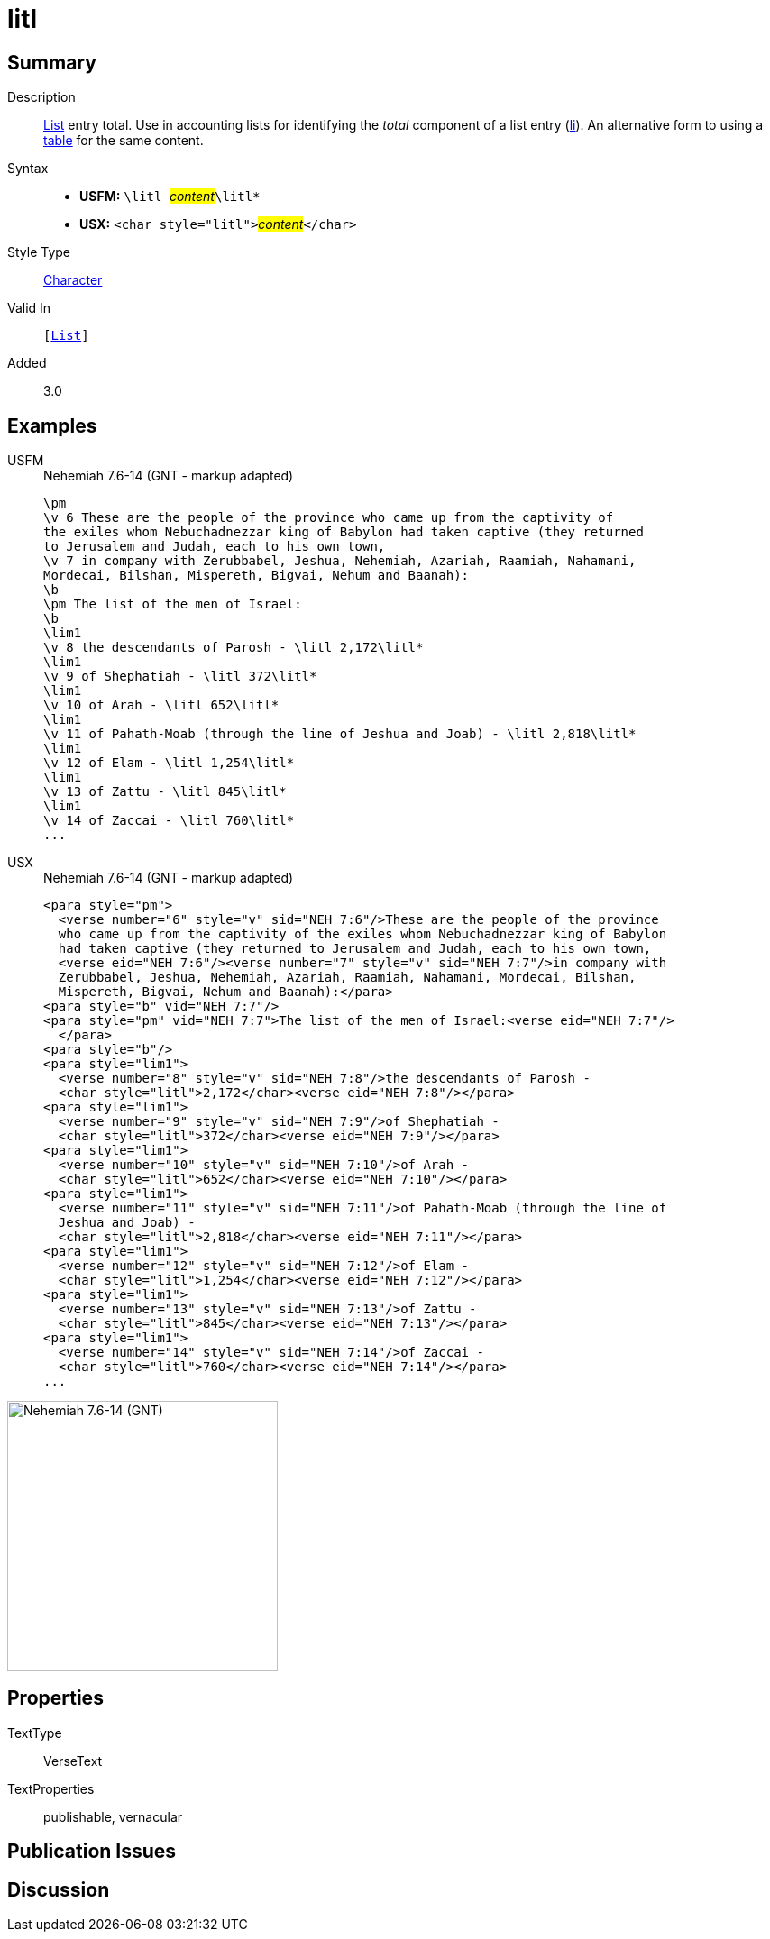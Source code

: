 = litl
:description: List entry total
:url-repo: https://github.com/usfm-bible/tcdocs/blob/main/markers/char/litl.adoc
:noindex:
ifndef::localdir[]
:source-highlighter: rouge
:localdir: ../
endif::[]
:imagesdir: {localdir}/images

// tag::public[]

== Summary

Description:: xref:para:lists/index.adoc[List] entry total. Use in accounting lists for identifying the _total_ component of a list entry (xref:para:lists/li.adoc[li]). An alternative form to using a xref:para:tables/index.adoc[table] for the same content.
Syntax::
* *USFM:* ``++\litl ++``#__content__#``++\litl*++``
* *USX:* ``++<char style="litl">++``#__content__#``++</char>++``
Style Type:: xref:char:index.adoc[Character]
Valid In:: `[xref:para:lists/index.adoc[List]]`
Added:: 3.0

== Examples

[tabs]
======
USFM::
+
.Nehemiah 7.6-14 (GNT - markup adapted)
[source#src-usfm-char-litl_1,usfm,highlight=11;13;15;17;19;21;23]
----
\pm
\v 6 These are the people of the province who came up from the captivity of 
the exiles whom Nebuchadnezzar king of Babylon had taken captive (they returned 
to Jerusalem and Judah, each to his own town,
\v 7 in company with Zerubbabel, Jeshua, Nehemiah, Azariah, Raamiah, Nahamani, 
Mordecai, Bilshan, Mispereth, Bigvai, Nehum and Baanah):
\b
\pm The list of the men of Israel:
\b
\lim1
\v 8 the descendants of Parosh - \litl 2,172\litl*
\lim1
\v 9 of Shephatiah - \litl 372\litl*
\lim1
\v 10 of Arah - \litl 652\litl*
\lim1
\v 11 of Pahath-Moab (through the line of Jeshua and Joab) - \litl 2,818\litl*
\lim1
\v 12 of Elam - \litl 1,254\litl*
\lim1
\v 13 of Zattu - \litl 845\litl*
\lim1
\v 14 of Zaccai - \litl 760\litl*
...
----
USX::
+
.Nehemiah 7.6-14 (GNT - markup adapted)
[source#src-usx-char-litl_1,xml,highlight=14;17;20;24;27;30;33]
----
<para style="pm">
  <verse number="6" style="v" sid="NEH 7:6"/>These are the people of the province
  who came up from the captivity of the exiles whom Nebuchadnezzar king of Babylon
  had taken captive (they returned to Jerusalem and Judah, each to his own town, 
  <verse eid="NEH 7:6"/><verse number="7" style="v" sid="NEH 7:7"/>in company with
  Zerubbabel, Jeshua, Nehemiah, Azariah, Raamiah, Nahamani, Mordecai, Bilshan,
  Mispereth, Bigvai, Nehum and Baanah):</para>
<para style="b" vid="NEH 7:7"/>
<para style="pm" vid="NEH 7:7">The list of the men of Israel:<verse eid="NEH 7:7"/>
  </para>
<para style="b"/>
<para style="lim1">
  <verse number="8" style="v" sid="NEH 7:8"/>the descendants of Parosh - 
  <char style="litl">2,172</char><verse eid="NEH 7:8"/></para>
<para style="lim1">
  <verse number="9" style="v" sid="NEH 7:9"/>of Shephatiah - 
  <char style="litl">372</char><verse eid="NEH 7:9"/></para>
<para style="lim1">
  <verse number="10" style="v" sid="NEH 7:10"/>of Arah - 
  <char style="litl">652</char><verse eid="NEH 7:10"/></para>
<para style="lim1">
  <verse number="11" style="v" sid="NEH 7:11"/>of Pahath-Moab (through the line of
  Jeshua and Joab) - 
  <char style="litl">2,818</char><verse eid="NEH 7:11"/></para>
<para style="lim1">
  <verse number="12" style="v" sid="NEH 7:12"/>of Elam - 
  <char style="litl">1,254</char><verse eid="NEH 7:12"/></para>
<para style="lim1">
  <verse number="13" style="v" sid="NEH 7:13"/>of Zattu - 
  <char style="litl">845</char><verse eid="NEH 7:13"/></para>
<para style="lim1">
  <verse number="14" style="v" sid="NEH 7:14"/>of Zaccai - 
  <char style="litl">760</char><verse eid="NEH 7:14"/></para>
...
----
======

image::char/litl_1.jpg[Nehemiah 7.6-14 (GNT),300]

== Properties

TextType:: VerseText
TextProperties:: publishable, vernacular

== Publication Issues

// end::public[]

== Discussion
